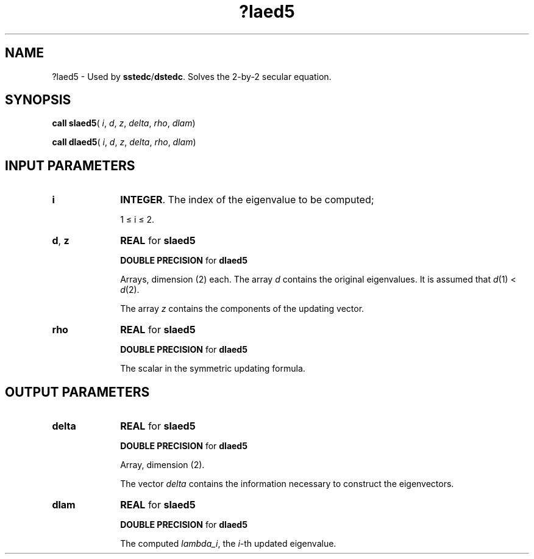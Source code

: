 .\" Copyright (c) 2002 \- 2008 Intel Corporation
.\" All rights reserved.
.\"
.TH ?laed5 3 "Intel Corporation" "Copyright(C) 2002 \- 2008" "Intel(R) Math Kernel Library"
.SH NAME
?laed5 \- Used by \fBsstedc\fR/\fBdstedc\fR. Solves the 2-by-2 secular equation.
.SH SYNOPSIS
.PP
\fBcall slaed5\fR( \fIi\fR, \fId\fR, \fIz\fR, \fIdelta\fR, \fIrho\fR, \fIdlam\fR)
.PP
\fBcall dlaed5\fR( \fIi\fR, \fId\fR, \fIz\fR, \fIdelta\fR, \fIrho\fR, \fIdlam\fR)
.SH INPUT PARAMETERS

.TP 10
\fBi\fR
.NL
\fBINTEGER\fR. The index of the eigenvalue to be computed; 
.IP
1 \(<=   i \(<= 2.
.TP 10
\fBd\fR, \fBz\fR
.NL
\fBREAL\fR for \fBslaed5\fR
.IP
\fBDOUBLE PRECISION\fR for \fBdlaed5\fR
.IP
Arrays, dimension (2) each. The array \fId\fR contains the original eigenvalues. It is assumed that \fId\fR(1) < \fId\fR(2).
.IP
The array \fIz\fR contains the components of the updating vector.
.TP 10
\fBrho\fR
.NL
\fBREAL\fR for \fBslaed5\fR
.IP
\fBDOUBLE PRECISION\fR for \fBdlaed5\fR
.IP
The scalar in the symmetric updating formula.
.SH OUTPUT PARAMETERS

.TP 10
\fBdelta\fR
.NL
\fBREAL\fR for \fBslaed5\fR
.IP
\fBDOUBLE PRECISION\fR for \fBdlaed5\fR
.IP
Array, dimension (2). 
.IP
The vector \fIdelta\fR contains the information necessary to construct the eigenvectors.
.TP 10
\fBdlam\fR
.NL
\fBREAL\fR for \fBslaed5\fR
.IP
\fBDOUBLE PRECISION\fR for \fBdlaed5\fR
.IP
The computed \fIlambda\(uli\fR, the \fIi\fR-th updated eigenvalue.
